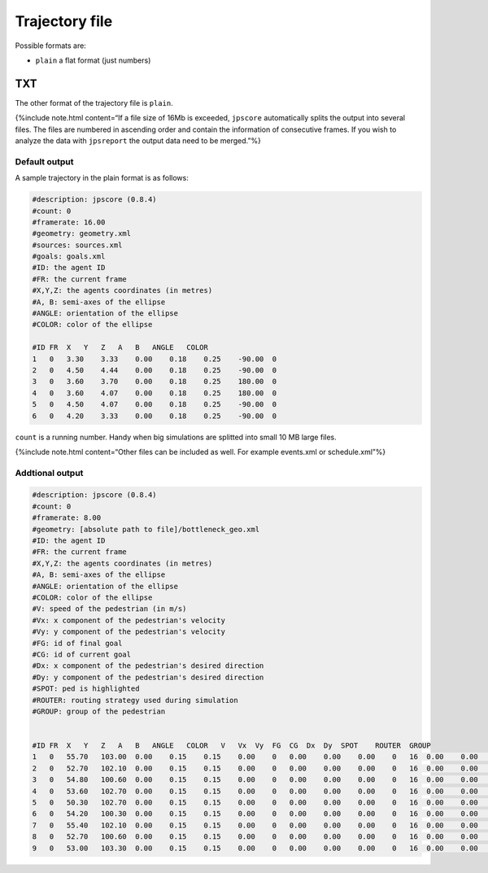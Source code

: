 ===============
Trajectory file
===============

Possible formats are:

-  ``plain`` a flat format (just numbers)

TXT
===

The other format of the trajectory file is ``plain``.

{%include note.html content=“If a file size of 16Mb is exceeded,
``jpscore`` automatically splits the output into several files. The
files are numbered in ascending order and contain the information of
consecutive frames. If you wish to analyze the data with ``jpsreport``
the output data need to be merged.”%}

Default output
--------------

A sample trajectory in the plain format is as follows:

.. code:: xml

   #description: jpscore (0.8.4)
   #count: 0
   #framerate: 16.00
   #geometry: geometry.xml
   #sources: sources.xml
   #goals: goals.xml
   #ID: the agent ID
   #FR: the current frame
   #X,Y,Z: the agents coordinates (in metres)
   #A, B: semi-axes of the ellipse
   #ANGLE: orientation of the ellipse
   #COLOR: color of the ellipse

   #ID FR  X   Y   Z   A   B   ANGLE   COLOR
   1   0   3.30    3.33    0.00    0.18    0.25    -90.00  0
   2   0   4.50    4.44    0.00    0.18    0.25    -90.00  0
   3   0   3.60    3.70    0.00    0.18    0.25    180.00  0
   4   0   3.60    4.07    0.00    0.18    0.25    180.00  0
   5   0   4.50    4.07    0.00    0.18    0.25    -90.00  0
   6   0   4.20    3.33    0.00    0.18    0.25    -90.00  0

``count`` is a running number. Handy when big simulations are splitted
into small 10 MB large files.

{%include note.html content=“Other files can be included as well. For
example events.xml or schedule.xml”%}

Addtional output
----------------

.. code:: xml

   #description: jpscore (0.8.4)
   #count: 0
   #framerate: 8.00
   #geometry: [absolute path to file]/bottleneck_geo.xml
   #ID: the agent ID
   #FR: the current frame
   #X,Y,Z: the agents coordinates (in metres)
   #A, B: semi-axes of the ellipse
   #ANGLE: orientation of the ellipse
   #COLOR: color of the ellipse
   #V: speed of the pedestrian (in m/s)
   #Vx: x component of the pedestrian's velocity
   #Vy: y component of the pedestrian's velocity
   #FG: id of final goal
   #CG: id of current goal
   #Dx: x component of the pedestrian's desired direction
   #Dy: y component of the pedestrian's desired direction
   #SPOT: ped is highlighted
   #ROUTER: routing strategy used during simulation
   #GROUP: group of the pedestrian


   #ID FR  X   Y   Z   A   B   ANGLE   COLOR   V   Vx  Vy  FG  CG  Dx  Dy  SPOT    ROUTER  GROUP
   1   0   55.70   103.00  0.00    0.15    0.15    0.00    0   0.00    0.00    0.00    0   16  0.00    0.00    0   2   1
   2   0   52.70   102.10  0.00    0.15    0.15    0.00    0   0.00    0.00    0.00    0   16  0.00    0.00    0   2   1
   3   0   54.80   100.60  0.00    0.15    0.15    0.00    0   0.00    0.00    0.00    0   16  0.00    0.00    0   2   1
   4   0   53.60   102.70  0.00    0.15    0.15    0.00    0   0.00    0.00    0.00    0   16  0.00    0.00    0   2   1
   5   0   50.30   102.70  0.00    0.15    0.15    0.00    0   0.00    0.00    0.00    0   16  0.00    0.00    0   2   1
   6   0   54.20   100.30  0.00    0.15    0.15    0.00    0   0.00    0.00    0.00    0   16  0.00    0.00    0   2   1
   7   0   55.40   102.10  0.00    0.15    0.15    0.00    0   0.00    0.00    0.00    0   16  0.00    0.00    0   2   1
   8   0   52.70   100.60  0.00    0.15    0.15    0.00    0   0.00    0.00    0.00    0   16  0.00    0.00    0   2   1
   9   0   53.00   103.30  0.00    0.15    0.15    0.00    0   0.00    0.00    0.00    0   16  0.00    0.00    0   2   1
